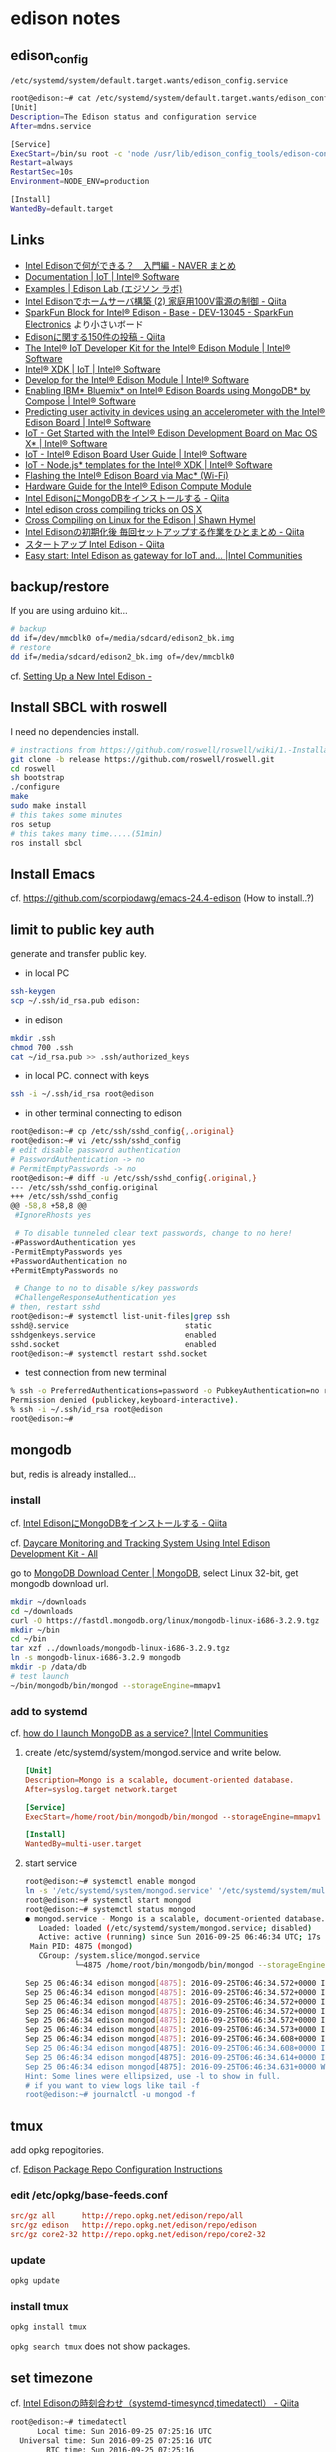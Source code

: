 * edison notes
** edison_config
   =/etc/systemd/system/default.target.wants/edison_config.service=
#+BEGIN_SRC sh
root@edison:~# cat /etc/systemd/system/default.target.wants/edison_config.service
[Unit]
Description=The Edison status and configuration service
After=mdns.service

[Service]
ExecStart=/bin/su root -c 'node /usr/lib/edison_config_tools/edison-config-server.js'
Restart=always
RestartSec=10s
Environment=NODE_ENV=production

[Install]
WantedBy=default.target
#+END_SRC

** Links
   - [[http://matome.naver.jp/odai/2141942265524740001][Intel Edisonで何ができる？　入門編 - NAVER まとめ]]
   - [[https://software.intel.com/en-us/iot/documentation?value=80494][Documentation | IoT | Intel® Software]]
   - [[http://edison-lab.jp/examples/][Examples | Edison Lab (エジソン ラボ)]]
   - [[http://qiita.com/hishi/items/b6c76a6cda8f7a825559][Intel Edisonでホームサーバ構築 (2) 家庭用100V電源の制御 - Qiita]]
   - [[https://www.sparkfun.com/products/13045][SparkFun Block for Intel® Edison - Base - DEV-13045 - SparkFun Electronics]]
     より小さいボード
   - [[https://qiita.com/tags/Edison][Edisonに関する150件の投稿 - Qiita]]
   - [[https://software.intel.com/en-us/iot/hardware/edison/dev-kit][The Intel® IoT Developer Kit for the Intel® Edison Module | Intel® Software]]
   - [[https://software.intel.com/en-us/iot/tools-ide/ide/xdk][Intel® XDK | IoT | Intel® Software]]
   - [[https://software.intel.com/en-us/iot/hardware/edison][Develop for the Intel® Edison Module | Intel® Software]]
   - [[https://software.intel.com/en-us/articles/enabling-ibm-bluemix-on-intel-edison-using-mongodb-by-compose][Enabling IBM* Bluemix* on Intel® Edison Boards using MongoDB* by Compose | Intel® Software]]
   - [[https://software.intel.com/en-us/articles/predicting-user-activity-in-devices-using-an-accelerometer-with-the-intel-edison][Predicting user activity in devices using an accelerometer with the Intel® Edison Board | Intel® Software]]
   - [[https://software.intel.com/en-us/get-started-edison-osx][IoT - Get Started with the Intel® Edison Development Board on Mac OS X* | Intel® Software]]
   - [[https://software.intel.com/en-us/intel-edison-board-user-guide][IoT - Intel® Edison Board User Guide | Intel® Software]]
   - [[https://software.intel.com/en-us/node-js-templates-for-intel-xdk][IoT - Node.js* templates for the Intel® XDK | Intel® Software]]
   - [[http://www.intel.com/content/www/us/en/support/boards-and-kits/000006377.html][Flashing the Intel® Edison Board via Mac* (Wi-Fi)]]
   - [[http://www.intel.com/content/www/us/en/support/boards-and-kits/000005808.html?wapkw=331189][Hardware Guide for the Intel® Edison Compute Module]]
   - [[http://qiita.com/vivitter/items/f52a65a34f536af6004a][Intel EdisonにMongoDBをインストールする - Qiita]]
   - [[https://gist.github.com/pbosetti/027125c4ba066f51bf2c][Intel edison cross compiling tricks on OS X]]
   - [[http://shawnhymel.com/809/cross-compiling-on-linux-for-the-edison/][Cross Compiling on Linux for the Edison | Shawn Hymel]]
   - [[http://qiita.com/CLCL/items/3df874ff08b5a7dc4c52][Intel Edisonの初期化後 毎回セットアップする作業をひとまとめ - Qiita]]
   - [[http://qiita.com/yoneken/items/1b24f0dd8ae00579a0c2][スタートアップ Intel Edison - Qiita]]
   - [[https://communities.intel.com/docs/DOC-23391][Easy start: Intel Edison as gateway for IoT and... |Intel Communities]]

** backup/restore
If you are using arduino kit...
#+BEGIN_SRC sh
# backup
dd if=/dev/mmcblk0 of=/media/sdcard/edison2_bk.img
# restore
dd if=/media/sdcard/edison2_bk.img of=/dev/mmcblk0
#+END_SRC
cf. [[http://rwx.io/blog/2015/02/18/seting-up-an-edison/][Setting Up a New Intel Edison -]]

** Install SBCL with roswell
I need no dependencies install.
#+BEGIN_SRC sh
# instractions from https://github.com/roswell/roswell/wiki/1.-Installation
git clone -b release https://github.com/roswell/roswell.git
cd roswell
sh bootstrap
./configure
make
sudo make install
# this takes some minutes
ros setup
# this takes many time.....(51min)
ros install sbcl
#+END_SRC

** Install Emacs
cf. https://github.com/scorpiodawg/emacs-24.4-edison
(How to install..?)

** limit to public key auth
   generate and transfer public key.

   - in local PC
#+BEGIN_SRC sh
ssh-keygen
scp ~/.ssh/id_rsa.pub edison:
#+END_SRC

   - in edison
#+BEGIN_SRC sh
mkdir .ssh
chmod 700 .ssh
cat ~/id_rsa.pub >> .ssh/authorized_keys
#+END_SRC

   - in local PC. connect with keys
#+BEGIN_SRC sh
ssh -i ~/.ssh/id_rsa root@edison
#+END_SRC

   - in other terminal connecting to edison
#+BEGIN_SRC sh
  root@edison:~# cp /etc/ssh/sshd_config{,.original}
  root@edison:~# vi /etc/ssh/sshd_config
  # edit disable password authentication
  # PasswordAuthentication -> no
  # PermitEmptyPasswords -> no
  root@edison:~# diff -u /etc/ssh/sshd_config{.original,}
  --- /etc/ssh/sshd_config.original
  +++ /etc/ssh/sshd_config
  @@ -58,8 +58,8 @@
   #IgnoreRhosts yes

   # To disable tunneled clear text passwords, change to no here!
  -#PasswordAuthentication yes
  -PermitEmptyPasswords yes
  +PasswordAuthentication no
  +PermitEmptyPasswords no

   # Change to no to disable s/key passwords
   #ChallengeResponseAuthentication yes
  # then, restart sshd
  root@edison:~# systemctl list-unit-files|grep ssh
  sshd@.service                          static
  sshdgenkeys.service                    enabled
  sshd.socket                            enabled
  root@edison:~# systemctl restart sshd.socket
#+END_SRC

   - test connection from new terminal
#+BEGIN_SRC sh
  % ssh -o PreferredAuthentications=password -o PubkeyAuthentication=no root@edison
  Permission denied (publickey,keyboard-interactive).
  % ssh -i ~/.ssh/id_rsa root@edison
  root@edison:~#
#+END_SRC

** mongodb
   but, redis is already installed...
*** install
    cf. [[http://qiita.com/vivitter/items/f52a65a34f536af6004a][Intel EdisonにMongoDBをインストールする - Qiita]]

    cf. [[http://www.instructables.com/id/Daycare-Monitoring-and-Tracking-System-Using-Intel/?ALLSTEPS][Daycare Monitoring and Tracking System Using Intel Edison Development Kit - All]]

    go to [[https://www.mongodb.com/download-center][MongoDB Download Center | MongoDB]], select Linux 32-bit, get mongodb download url.
    #+BEGIN_SRC sh
      mkdir ~/downloads
      cd ~/downloads
      curl -O https://fastdl.mongodb.org/linux/mongodb-linux-i686-3.2.9.tgz
      mkdir ~/bin
      cd ~/bin
      tar xzf ../downloads/mongodb-linux-i686-3.2.9.tgz
      ln -s mongodb-linux-i686-3.2.9 mongodb
      mkdir -p /data/db
      # test launch
      ~/bin/mongodb/bin/mongod --storageEngine=mmapv1
    #+END_SRC
*** add to systemd
    cf. [[https://communities.intel.com/thread/102483][how do I launch MongoDB as a service? |Intel Communities]]

**** create /etc/systemd/system/mongod.service and write below.
     #+BEGIN_SRC conf
       [Unit]
       Description=Mongo is a scalable, document-oriented database.
       After=syslog.target network.target

       [Service]
       ExecStart=/home/root/bin/mongodb/bin/mongod --storageEngine=mmapv1

       [Install]
       WantedBy=multi-user.target
     #+END_SRC

**** start service
     #+BEGIN_SRC sh
       root@edison:~# systemctl enable mongod
       ln -s '/etc/systemd/system/mongod.service' '/etc/systemd/system/multi-user.target.wants/mongod.service'
       root@edison:~# systemctl start mongod
       root@edison:~# systemctl status mongod
       ● mongod.service - Mongo is a scalable, document-oriented database.
          Loaded: loaded (/etc/systemd/system/mongod.service; disabled)
          Active: active (running) since Sun 2016-09-25 06:46:34 UTC; 17s ago
        Main PID: 4875 (mongod)
          CGroup: /system.slice/mongod.service
                  └─4875 /home/root/bin/mongodb/bin/mongod --storageEngine=mmapv1

       Sep 25 06:46:34 edison mongod[4875]: 2016-09-25T06:46:34.572+0000 I CONTROL  [initandlisten]
       Sep 25 06:46:34 edison mongod[4875]: 2016-09-25T06:46:34.572+0000 I CONTROL  [initandlisten] ** NOTE: This is...inary.
       Sep 25 06:46:34 edison mongod[4875]: 2016-09-25T06:46:34.572+0000 I CONTROL  [initandlisten] **       32 bit ...rnal).
       Sep 25 06:46:34 edison mongod[4875]: 2016-09-25T06:46:34.572+0000 I CONTROL  [initandlisten] **       Note th...y off.
       Sep 25 06:46:34 edison mongod[4875]: 2016-09-25T06:46:34.572+0000 I CONTROL  [initandlisten] **       See htt.../32bit
       Sep 25 06:46:34 edison mongod[4875]: 2016-09-25T06:46:34.573+0000 I CONTROL  [initandlisten]
       Sep 25 06:46:34 edison mongod[4875]: 2016-09-25T06:46:34.608+0000 I FTDC     [initandlisten] Initializing ful....data'
       Sep 25 06:46:34 edison mongod[4875]: 2016-09-25T06:46:34.608+0000 I NETWORK  [HostnameCanonicalizationWorker]...worker
       Sep 25 06:46:34 edison mongod[4875]: 2016-09-25T06:46:34.614+0000 I NETWORK  [initandlisten] waiting for conn... 27017
       Sep 25 06:46:34 edison mongod[4875]: 2016-09-25T06:46:34.631+0000 W NETWORK  [HostnameCanonicalizationWorker]... known
       Hint: Some lines were ellipsized, use -l to show in full.
       # if you want to view logs like tail -f
       root@edison:~# journalctl -u mongod -f
     #+END_SRC

** tmux
   add opkg repogitories.

   cf. [[http://alextgalileo.altervista.org/edison-package-repo-configuration-instructions.html][Edison Package Repo Configuration Instructions]]
*** edit /etc/opkg/base-feeds.conf
    #+BEGIN_SRC conf
      src/gz all      http://repo.opkg.net/edison/repo/all
      src/gz edison   http://repo.opkg.net/edison/repo/edison
      src/gz core2-32 http://repo.opkg.net/edison/repo/core2-32
    #+END_SRC
*** update
    #+BEGIN_SRC sh
      opkg update
    #+END_SRC
*** install tmux
    #+BEGIN_SRC sh
      opkg install tmux
    #+END_SRC
    =opkg search tmux= does not show packages.

** set timezone
   cf. [[http://qiita.com/CLCL/items/e991e23f4bdbca5ff28b][Intel Edisonの時刻合わせ（systemd-timesyncd,timedatectl） - Qiita]]
   #+BEGIN_SRC sh
     root@edison:~# timedatectl
           Local time: Sun 2016-09-25 07:25:16 UTC
       Universal time: Sun 2016-09-25 07:25:16 UTC
             RTC time: Sun 2016-09-25 07:25:16
            Time zone: Universal (UTC, +0000)
          NTP enabled: yes
     NTP synchronized: yes
      RTC in local TZ: no
           DST active: n/a
     root@edison:~# timedatectl set-timezone Asia/Tokyo
     root@edison:~# timedatectl
           Local time: Sun 2016-09-25 16:27:41 JST
       Universal time: Sun 2016-09-25 07:27:41 UTC
             RTC time: Sun 2016-09-25 07:27:41
            Time zone: Asia/Tokyo (JST, +0900)
          NTP enabled: yes
     NTP synchronized: yes
      RTC in local TZ: no
           DST active: n/a
     root@edison:~# systemctl status systemd-timesyncd
     ● systemd-timesyncd.service - Network Time Synchronization
        Loaded: loaded (/lib/systemd/system/systemd-timesyncd.service; enabled)
        Active: active (running) since Thu 2016-09-22 23:34:58 UTC; 2 days ago
          Docs: man:systemd-timesyncd.service(8)
      Main PID: 160 (systemd-timesyn)
        Status: "Using Time Server 216.239.35.12:123 (time4.google.com)."
        CGroup: /system.slice/systemd-timesyncd.service
                └─160 /lib/systemd/systemd-timesyncd

     Sep 25 02:07:41 edison systemd-timesyncd[160]: interval/delta/delay/jitter/drift 2048s/-0.016s/0.097s/0.047s/+35ppm
     Sep 25 02:41:49 edison systemd-timesyncd[160]: interval/delta/delay/jitter/drift 2048s/-0.068s/0.097s/0.089s/+18ppm
     Sep 25 03:15:57 edison systemd-timesyncd[160]: interval/delta/delay/jitter/drift 2048s/-0.043s/0.132s/0.092s/+8ppm
     Sep 25 03:50:05 edison systemd-timesyncd[160]: interval/delta/delay/jitter/drift 2048s/-0.030s/0.155s/0.098s/+1ppm
     Sep 25 04:24:14 edison systemd-timesyncd[160]: interval/delta/delay/jitter/drift 2048s/+0.024s/0.184s/0.093s/+9ppm
     Sep 25 04:58:22 edison systemd-timesyncd[160]: interval/delta/delay/jitter/drift 2048s/+0.034s/0.087s/0.094s/+18ppm
     Sep 25 05:32:30 edison systemd-timesyncd[160]: interval/delta/delay/jitter/drift 2048s/-0.022s/0.087s/0.050s/+12ppm
     Sep 25 06:06:38 edison systemd-timesyncd[160]: interval/delta/delay/jitter/drift 2048s/-0.056s/0.164s/0.036s/+0ppm
     Sep 25 06:40:46 edison systemd-timesyncd[160]: interval/delta/delay/jitter/drift 2048s/+0.065s/0.047s/0.095s/+15ppm
     Sep 25 07:14:55 edison systemd-timesyncd[160]: interval/delta/delay/jitter/drift 2048s/-0.019s/0.086s/0.087s/+7ppm
   #+END_SRC
